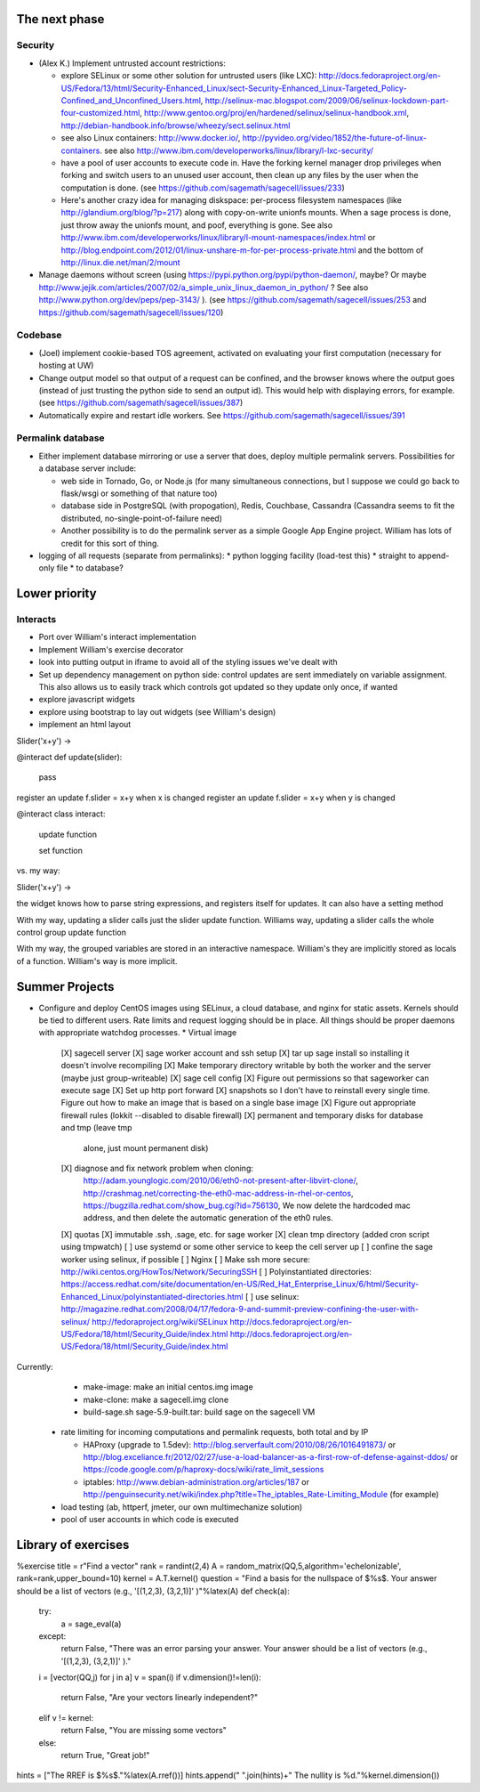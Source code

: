 The next phase
==============

Security
--------
* (Alex K.) Implement untrusted account restrictions:

  * explore SELinux or some other solution for untrusted users (like LXC):
    http://docs.fedoraproject.org/en-US/Fedora/13/html/Security-Enhanced_Linux/sect-Security-Enhanced_Linux-Targeted_Policy-Confined_and_Unconfined_Users.html,
    http://selinux-mac.blogspot.com/2009/06/selinux-lockdown-part-four-customized.html,
    http://www.gentoo.org/proj/en/hardened/selinux/selinux-handbook.xml, http://debian-handbook.info/browse/wheezy/sect.selinux.html
  * see also Linux containers: http://www.docker.io/, http://pyvideo.org/video/1852/the-future-of-linux-containers.  see also http://www.ibm.com/developerworks/linux/library/l-lxc-security/
  * have a pool of user accounts to execute code in.  Have the forking kernel manager drop privileges when forking and switch users to an unused user account, then clean up any files by the user when the computation is done. (see https://github.com/sagemath/sagecell/issues/233)
  * Here's another crazy idea for managing diskspace: per-process filesystem namespaces (like http://glandium.org/blog/?p=217) along with copy-on-write unionfs mounts.  When a sage process is done, just throw away the unionfs mount, and poof, everything is gone.  See also http://www.ibm.com/developerworks/linux/library/l-mount-namespaces/index.html or http://blog.endpoint.com/2012/01/linux-unshare-m-for-per-process-private.html and the bottom of http://linux.die.net/man/2/mount
* Manage daemons without screen (using https://pypi.python.org/pypi/python-daemon/, maybe?  Or maybe http://www.jejik.com/articles/2007/02/a_simple_unix_linux_daemon_in_python/ ?  See also http://www.python.org/dev/peps/pep-3143/ ). (see https://github.com/sagemath/sagecell/issues/253 and https://github.com/sagemath/sagecell/issues/120)

Codebase
--------
* (Joel) implement cookie-based TOS agreement, activated on evaluating your first computation (necessary for hosting at UW)
* Change output model so that output of a request can be confined, and
  the browser knows where the output goes (instead of just trusting
  the python side to send an output id).  This would help with displaying errors, for example. (see https://github.com/sagemath/sagecell/issues/387)
* Automatically expire and restart idle workers.  See https://github.com/sagemath/sagecell/issues/391

Permalink database
------------------
* Either implement database mirroring or use a server that does, deploy multiple permalink servers.  Possibilities for a database server include:

  * web side in Tornado, Go, or Node.js (for many simultaneous connections, but I suppose we could go back to flask/wsgi or something of that nature too)
  * database side in PostgreSQL (with propogation), Redis, Couchbase, Cassandra (Cassandra seems to fit the distributed, no-single-point-of-failure need)
  * Another possibility is to do the permalink server as a simple Google App Engine project.  William has lots of credit for this sort of thing.
* logging of all requests (separate from permalinks): 
  * python logging facility (load-test this)
  * straight to append-only file
  * to database?

Lower priority
==============

Interacts
---------
* Port over William's interact implementation
* Implement William's exercise decorator
* look into putting output in iframe to avoid all of the styling
  issues we've dealt with
* Set up dependency management on python side: control updates are sent immediately on variable assignment.  This also allows us to easily track which controls got updated so they update only once, if wanted
* explore javascript widgets
* explore using bootstrap to lay out widgets (see William's design)
* implement an html layout

Slider('x+y') -> 

@interact
def update(slider):
     pass
register an update f.slider = x+y when x is changed
register an update f.slider = x+y when y is changed

@interact
class interact:
    update function

    set function


vs. my way:

Slider('x+y') -> 

the widget knows how to parse string expressions, and registers itself for updates.  It can also have a setting method

With my way, updating a slider calls just the slider update function.  Williams way, updating a slider calls the whole control group update function

With my way, the grouped variables are stored in an interactive namespace.  William's they are implicitly stored as locals of a function.   William's way is more implicit.


Summer Projects
===============
* Configure and deploy CentOS images using SELinux, a cloud database,
  and nginx for static assets.  Kernels should be tied to different
  users.  Rate limits and request logging should be in place.  All
  things should be proper daemons with appropriate watchdog processes.
  * Virtual image
    [X] sagecell server
    [X] sage worker account and ssh setup
    [X] tar up sage install so installing it doesn't involve recompiling
    [X] Make temporary directory writable by both the worker and the server (maybe just group-writeable)
    [X] sage cell config
    [X] Figure out permissions so that sageworker can execute sage
    [X] Set up http port forward
    [X] snapshots so I don't have to reinstall every single time.  Figure out how to make an image that is based on a single base image
    [X] Figure out appropriate firewall rules (lokkit --disabled to disable firewall)
    [X] permanent and temporary disks for database and tmp (leave tmp
        alone, just mount permanent disk)
    [X] diagnose and fix network problem when cloning:
        http://adam.younglogic.com/2010/06/eth0-not-present-after-libvirt-clone/,
        http://crashmag.net/correcting-the-eth0-mac-address-in-rhel-or-centos,
        https://bugzilla.redhat.com/show_bug.cgi?id=756130,
        We now delete the hardcoded mac address, and then delete the automatic generation of the eth0 rules.
    [X] quotas
    [X] immutable .ssh, .sage, etc. for sage worker
    [X] clean tmp directory (added cron script using tmpwatch)
    [ ] use systemd or some other service to keep the cell server up
    [ ] confine the sage worker using selinux, if possible
    [ ] Nginx
    [ ] Make ssh more secure: http://wiki.centos.org/HowTos/Network/SecuringSSH
    [ ] Polyinstantiated directories: https://access.redhat.com/site/documentation/en-US/Red_Hat_Enterprise_Linux/6/html/Security-Enhanced_Linux/polyinstantiated-directories.html
    [ ] use selinux: http://magazine.redhat.com/2008/04/17/fedora-9-and-summit-preview-confining-the-user-with-selinux/ http://fedoraproject.org/wiki/SELinux  http://docs.fedoraproject.org/en-US/Fedora/18/html/Security_Guide/index.html http://docs.fedoraproject.org/en-US/Fedora/18/html/Security_Guide/index.html

Currently:
   * make-image: make an initial centos.img image
   * make-clone: make a sagecell.img clone
   * build-sage.sh sage-5.9-built.tar: build sage on the sagecell VM



  * rate limiting for incoming computations and permalink requests, both total and by IP

    * HAProxy (upgrade to 1.5dev): http://blog.serverfault.com/2010/08/26/1016491873/ or http://blog.exceliance.fr/2012/02/27/use-a-load-balancer-as-a-first-row-of-defense-against-ddos/ or https://code.google.com/p/haproxy-docs/wiki/rate_limit_sessions
    * iptables: http://www.debian-administration.org/articles/187 or http://penguinsecurity.net/wiki/index.php?title=The_iptables_Rate-Limiting_Module (for example)
  * load testing (ab, httperf, jmeter, our own multimechanize solution)
  * pool of user accounts in which code is executed


Library of exercises
====================

%exercise
title    = r"Find a vector"
rank = randint(2,4)
A        = random_matrix(QQ,5,algorithm='echelonizable', rank=rank,upper_bound=10)
kernel = A.T.kernel()
question = "Find a basis for the nullspace of $%s$.  Your answer should be a list of vectors (e.g., '[(1,2,3), (3,2,1)]' )"%latex(A)
def check(a):
    try:
        a = sage_eval(a)
    except:
        return False, "There was an error parsing your answer. Your answer should be a list of vectors (e.g., '[(1,2,3), (3,2,1)]' )."
    i = [vector(QQ,j) for j in a]
    v = span(i)
    if v.dimension()!=len(i):
        return False, "Are your vectors linearly independent?"
    elif v != kernel:
        return False, "You are missing some vectors"
    else:
        return True, "Great job!"
hints = ["The RREF is $%s$."%latex(A.rref())]
hints.append(" ".join(hints)+"  The nullity is %d."%kernel.dimension())


